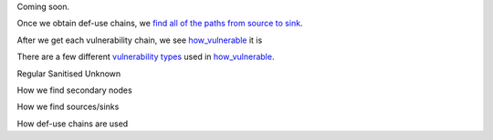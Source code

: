 Coming soon.

Once we obtain def-use chains, we `find all of the paths from source to sink`_.



After we get each vulnerability chain, we see `how_vulnerable`_ it is

There are a few different `vulnerability types`_ used in `how_vulnerable`_.

.. _find all of the paths from source to sink: https://github.com/python-security/pyt/blob/re_organize_code/pyt/vulnerabilities/vulnerabilities.py#L397-L405

.. _vulnerability types: https://github.com/python-security/pyt/blob/re_organize_code/pyt/vulnerabilities/vulnerability_helper.py#L8-L12

.. _how_vulnerable: https://github.com/python-security/pyt/blob/re_organize_code/pyt/vulnerabilities/vulnerabilities.py#L266-L323


Regular
Sanitised
Unknown


How we find secondary nodes

How we find sources/sinks

How def-use chains are used

